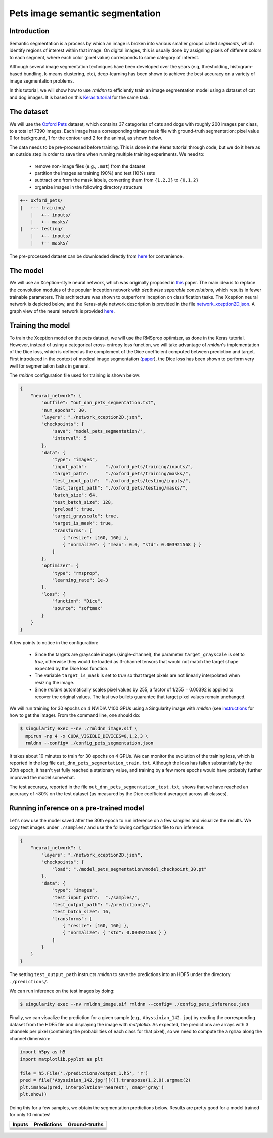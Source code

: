 Pets image semantic segmentation
================================

Introduction
~~~~~~~~~~~~

Semantic segmentation is a process by which an image is broken into various smaller groups called `segments`, which 
identify regions of interest within that image. On digital images, this is usually done by assigning pixels
of different colors to each segment, where each color (pixel value) corresponds to some category of interest. 

Although several image segmentation techniques have been developed over the years (e.g, thresholding, 
histogram-based bundling, k-means clustering, etc), deep-learning has been shown to achieve the best accuracy
on a variety of image segmentation problems.

In this tutorial, we will show how to use `rmldnn` to efficiently train an image segmentation model using
a dataset of cat and dog images. It is based on this 
`Keras tutorial <https://keras.io/examples/vision/oxford_pets_image_segmentation/>`__ for the same task.

The dataset
~~~~~~~~~~~

We will use the `Oxford Pets <https://www.kaggle.com/datasets/tanlikesmath/the-oxfordiiit-pet-dataset>`__
dataset, which contains 37 categories of cats and dogs with roughly 200 images per class, to a total of 7390 images. 
Each image has a corresponding trimap mask file with ground-truth segmentation: pixel value 0 for background, 
1 for the contour and 2 for the animal, as shown below.

.. image:: ./figures/cat_sample.png
  :width: 650
  

The data needs to be pre-processed before training. This is done in the Keras tutorial through code, but
we do it here as an outside step in order to save time when running multiple training experiments. 
We need to:

 - remove non-image files (e.g., ``.mat``) from the dataset
 - partition the images as training (90%) and test (10%) sets
 - subtract one from the mask labels, converting them from ``{1,2,3}`` to ``{0,1,2}``
 - organize images in the following directory structure

.. code:: bash

    +-- oxford_pets/
    |   +-- training/
        |   +-- inputs/
        |   +-- masks/
    |   +-- testing/
        |   +-- inputs/
        |   +-- masks/

The pre-processed dataset can be downloaded directly from 
`here <https://rmldnnstorage.blob.core.windows.net/rmldnn-datasets/oxford_pets.tar.gz>`__
for convenience.

The model
~~~~~~~~~

We will use an Xception-style neural network, which was originally proposed in 
`this <https://arxiv.org/abs/1610.02357>`__ paper. The main idea is to replace the convolution
modules of the popular Inception network with `depthwise separable convolutions`, which results in
fewer trainable parameters. This architecture was shown to outperform Inception on 
classification tasks. The Xception neural network is depicted below, and the Keras-style network
description is provided in the file
`network_xception2D.json <./network_xception2D.json>`__.
A graph view of the neural network is provided 
`here <./graph_xception2D.pdf>`__.

.. image:: ./figures/xception.png
  :width: 1000

Training the model
~~~~~~~~~~~~~~~~~~

To train the Xception model on the pets dataset, we will use the RMSprop optimizer, as done in the Keras tutorial.
However, instead of using a categorical cross-entropy loss function, we will take advantage of `rmldnn`'s implementation
of the Dice loss, which is defined as the complement of the Dice coefficient computed between prediction and target.
First introduced in the context of medical image segmentation
(`paper <https://arxiv.org/abs/1606.04797>`__),
the Dice loss has been shown to perform very well for segmentation tasks in general.

The `rmldnn` configuration file used for training is shown below:

.. code:: bash

    {
        "neural_network": {
            "outfile": "out_dnn_pets_segmentation.txt",
            "num_epochs": 30,
            "layers": "./network_xception2D.json",
            "checkpoints": {
                "save": "model_pets_segmentation/",
                "interval": 5
            },
            "data": {
                "type": "images",
                "input_path":       "./oxford_pets/training/inputs/",
                "target_path":      "./oxford_pets/training/masks/",
                "test_input_path":  "./oxford_pets/testing/inputs/",
                "test_target_path": "./oxford_pets/testing/masks/",
                "batch_size": 64,
                "test_batch_size": 128,
                "preload": true,
                "target_grayscale": true,
                "target_is_mask": true,
                "transforms": [
                    { "resize": [160, 160] },
                    { "normalize": { "mean": 0.0, "std": 0.003921568 } }
                ]
            },
            "optimizer": {
                "type": "rmsprop",
                "learning_rate": 1e-3
            },
            "loss": {
                "function": "Dice",
                "source": "softmax"
            }
        }
    }

A few points to notice in the configuration:

 - Since the targets are grayscale images (single-channel), the parameter ``target_grayscale`` is set to `true`,
   otherwise they would be loaded as 3-channel tensors that would not match the target shape 
   expected by the Dice loss function.
 - The variable ``target_is_mask`` is set to `true` so that target pixels are not linearly interpolated 
   when resizing the image.
 - Since `rmldnn` automatically scales pixel values by 255, a factor of 1/255 = 0.00392 is applied to 
   recover the original values. The last two bullets guarantee that target pixel values remain unchanged.

We will run training for 30 epochs on 4 NVIDIA V100 GPUs using a Singularity image with `rmldnn` 
(see `instructions <https://github.com/rocketmlhq/rmldnn/blob/main/README.md#install>`__ for how to get the image).
From the command line, one should do:

.. code:: bash

  $ singularity exec --nv ./rmldnn_image.sif \
    mpirun -np 4 -x CUDA_VISIBLE_DEVICES=0,1,2,3 \
    rmldnn --config= ./config_pets_segmentation.json

.. image:: ./figures/training_header.png
  :width: 600
  :align: center

It takes about 10 minutes to train for 30 epochs on 4 GPUs. 
We can monitor the evolution of the training loss, which is reported in the log file
``out_dnn_pets_segmentation_train.txt``. Although the loss has fallen substantially by the 30th epoch, it hasn't 
yet fully reached a stationary value, and training by a few more epochs would have probably further improved
the model somewhat.

.. image:: ./figures/training_loss.png
  :width: 600
  :align: center

The test accuracy, reported in the file ``out_dnn_pets_segmentation_test.txt``, shows that we have reached
an accuracy of ~80% on the test dataset (as measured by the Dice coefficient averaged across all classes).

.. image:: ./figures/test_accuracy.png
  :width: 600
  :align: center

Running inference on a pre-trained model
~~~~~~~~~~~~~~~~~~~~~~~~~~~~~~~~~~~~~~~~

Let's now use the model saved after the 30th epoch to run inference on a few samples and visualize the results.
We copy test images under ``./samples/`` and use the following configuration file to run inference:

.. code:: bash

    {
        "neural_network": {
            "layers": "./network_xception2D.json",
            "checkpoints": {
                "load": "./model_pets_segmentation/model_checkpoint_30.pt"
            },
            "data": {
                "type": "images",
                "test_input_path":  "./samples/",
                "test_output_path": "./predictions/",
                "test_batch_size": 16,
                "transforms": [
                    { "resize": [160, 160] },
                    { "normalize": { "std": 0.003921568 } }
                ]
            }
        }
    }

The setting ``test_output_path`` instructs `rmldnn` to save the predictions into an HDF5 under the directory ``./predictions/``.

We can run inference on the test images by doing:

.. code:: bash

    $ singularity exec --nv rmldnn_image.sif rmldnn --config= ./config_pets_inference.json

Finally, we can visualize the prediction for a given sample (e.g., ``Abyssinian_142.jpg``) by reading the corresponding
dataset from the HDF5 file and displaying the image with `matplotlib`. As expected, the predictions are arrays with
3 channels per pixel (containing the probabilities of each class for that pixel),
so we need to compute the ``argmax`` along the channel dimension:

.. code:: bash

    import h5py as h5
    import matplotlib.pyplot as plt

    file = h5.File('./predictions/output_1.h5', 'r')
    pred = file['Abyssinian_142.jpg'][()].transpose(1,2,0).argmax(2)
    plt.imshow(pred, interpolation='nearest', cmap='gray')
    plt.show()

Doing this for a few samples, we obtain the segmentation predictions below.
Results are pretty good for a model trained for only 10 minutes! 

==================== ==================== ====================
**Inputs**           **Predictions**      **Ground-truths**
-------------------- -------------------- --------------------
|input_1|            |inference_1|        |truth_1|
-------------------- -------------------- --------------------
|input_2|            |inference_2|        |truth_2|
-------------------- -------------------- --------------------
|input_3|            |inference_3|        |truth_3|
-------------------- -------------------- --------------------
|input_4|            |inference_4|        |truth_4|
-------------------- -------------------- --------------------
|input_5|            |inference_5|        |truth_5|
-------------------- -------------------- --------------------
|input_6|            |inference_6|        |truth_6|
==================== ==================== ====================

.. |input_1|      image::  ./figures/input_1.png
    :width: 300
.. |input_2|      image::  ./figures/input_2.png
    :width: 300
.. |input_3|      image::  ./figures/input_3.png
    :width: 300
.. |input_4|      image::  ./figures/input_4.png
    :width: 300
.. |input_5|      image::  ./figures/input_5.png
    :width: 300
.. |input_6|      image::  ./figures/input_6.png
    :width: 300
.. |inference_1|  image::  ./figures/inference_1.png
    :width: 300
.. |inference_2|  image::  ./figures/inference_2.png
    :width: 300
.. |inference_3|  image::  ./figures/inference_3.png
    :width: 300
.. |inference_4|  image::  ./figures/inference_4.png
    :width: 300
.. |inference_5|  image::  ./figures/inference_5.png
    :width: 300
.. |inference_6|  image::  ./figures/inference_6.png
    :width: 300
.. |truth_1|      image::  ./figures/truth_1.png
    :width: 300
.. |truth_2|      image::  ./figures/truth_2.png
    :width: 300
.. |truth_3|      image::  ./figures/truth_3.png
    :width: 300
.. |truth_4|      image::  ./figures/truth_4.png
    :width: 300
.. |truth_5|      image::  ./figures/truth_5.png
    :width: 300
.. |truth_6|      image::  ./figures/truth_6.png
    :width: 300
   
